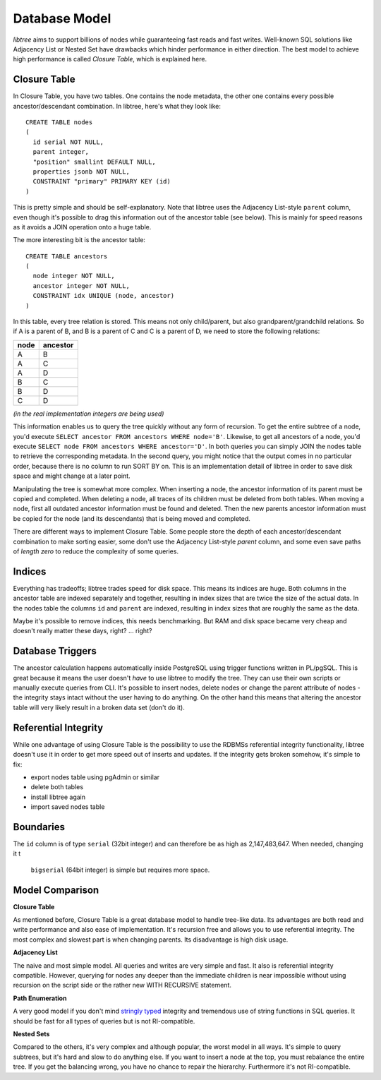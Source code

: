.. _db_model:

Database Model
==============
`libtree` aims to support billions of nodes while guaranteeing fast
reads and fast writes. Well-known SQL solutions like Adjacency List or
Nested Set have drawbacks which hinder performance in either direction.
The best model to achieve high performance is called `Closure Table`,
which is explained here.


Closure Table
-------------
In Closure Table, you have two tables. One contains the node metadata,
the other one contains every possible ancestor/descendant combination.
In libtree, here's what they look like::

    CREATE TABLE nodes
    (
      id serial NOT NULL,
      parent integer,
      "position" smallint DEFAULT NULL,
      properties jsonb NOT NULL,
      CONSTRAINT "primary" PRIMARY KEY (id)
    )

This is pretty simple and should be self-explanatory. Note that libtree
uses the Adjacency List-style ``parent`` column, even though it's
possible to drag this information out of the ancestor table (see below).
This is mainly for speed reasons as it avoids a JOIN operation onto a
huge table.

The more interesting bit is the ancestor table::

    CREATE TABLE ancestors
    (
      node integer NOT NULL,
      ancestor integer NOT NULL,
      CONSTRAINT idx UNIQUE (node, ancestor)
    )

In this table, every tree relation is stored. This means not only
child/parent, but also grandparent/grandchild relations. So if A is a
parent of B, and B is a parent of C and C is a parent of D, we need to
store the following relations:

+------+----------+
| node | ancestor |
+======+==========+
| A    | B        |
+------+----------+
| A    | C        |
+------+----------+
| A    | D        |
+------+----------+
| B    | C        |
+------+----------+
| B    | D        |
+------+----------+
| C    | D        |
+------+----------+

`(in the real implementation integers are being used)`

This information enables us to query the tree quickly without any form
of recursion. To get the entire subtree of a node, you'd execute
``SELECT ancestor FROM ancestors WHERE node='B'``. Likewise, to get all
ancestors of a node, you'd execute ``SELECT node FROM ancestors WHERE
ancestor='D'``. In both queries you can simply JOIN the nodes table to
retrieve the corresponding metadata. In the second query, you might
notice that the output comes in no particular order, because there is no
column to run SORT BY on. This is an implementation detail of libtree in
order to save disk space and might change at a later point.

Manipulating the tree is somewhat more complex. When inserting a node,
the ancestor information of its parent must be copied and completed.
When deleting a node, all traces of its children must be deleted from
both tables. When moving a node, first all outdated ancestor information
must be found and deleted. Then the new parents ancestor information
must be copied for the node (and its descendants) that is being moved
and completed.

There are different ways to implement Closure Table. Some people store
the depth of each ancestor/descendant combination to make sorting
easier, some don't use the Adjacency List-style `parent` column, and
some even save paths of `length zero` to reduce the complexity of some
queries.


Indices
-------
Everything has tradeoffs; libtree trades speed for disk space. This
means its indices are huge. Both columns in the ancestor table are
indexed separately and together, resulting in index sizes that are twice
the size of the actual data. In the nodes table the columns ``id`` and
``parent`` are indexed, resulting in index sizes that are roughly the
same as the data.

Maybe it's possible to remove indices, this needs benchmarking. But RAM
and disk space became very cheap and doesn't really matter these days,
right? ... right?


Database Triggers
-----------------
The ancestor calculation happens automatically inside PostgreSQL using
trigger functions written in PL/pgSQL. This is great because it means
the user doesn't `have` to use libtree to modify the tree. They can use
their own scripts or manually execute queries from CLI. It's possible
to insert nodes, delete nodes or change the parent attribute of nodes -
the integrity stays intact without the user having to do anything. On
the other hand this means that altering the ancestor table will very
likely result in a broken data set (don't do it).


Referential Integrity
---------------------
While one advantage of using Closure Table is the possibility to use the
RDBMSs referential integrity functionality, libtree doesn't use it in
order to get more speed out of inserts and updates. If the integrity
gets broken somehow, it's simple to fix:

* export nodes table using pgAdmin or similar
* delete both tables
* install libtree again
* import saved nodes table


Boundaries
----------
The ``id`` column is of type ``serial`` (32bit integer) and can
therefore be as high as 2,147,483,647. When needed, changing it t
 ``bigserial`` (64bit integer) is simple but requires more space.


Model Comparison
----------------
**Closure Table**

As mentioned before, Closure Table is a great database model to handle
tree-like data. Its advantages are both read and write performance and
also ease of implementation. It's recursion free and allows you to use
referential integrity. The most complex and slowest part is when
changing parents. Its disadvantage is high disk usage.


**Adjacency List**

The naive and most simple model. All queries and writes are very simple
and fast. It also is referential integrity compatible. However, querying
for nodes any deeper than the immediate children is near impossible
without using recursion on the script side or the rather new WITH
RECURSIVE statement.

**Path Enumeration**

A very good model if you don't mind `stringly typed
<http://neologisms.rice.edu/index.php?a=term&d=1&t=14876>`_ integrity and
tremendous use of string functions in SQL queries. It should be fast for
all types of queries but is not RI-compatible.

**Nested Sets**

Compared to the others, it's very complex and although popular, the
worst model in all ways. It's simple to query subtrees, but it's hard
and slow to do anything else. If you want to insert a node at the top,
you must rebalance the entire tree. If you get the balancing wrong, you
have no chance to repair the hierarchy. Furthermore it's not
RI-compatible.
